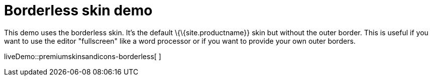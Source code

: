 = Borderless skin demo

:title_nav: Borderless Demo

:description: Borderless Demo
:keywords: skin skins icon icons borderless customize theme

This demo uses the borderless skin. It's the default \{\{site.productname}} skin but without the outer border. This is useful if you want to use the editor "fullscreen" like a word processor or if you want to provide your own outer borders.

liveDemo::premiumskinsandicons-borderless[ ]
